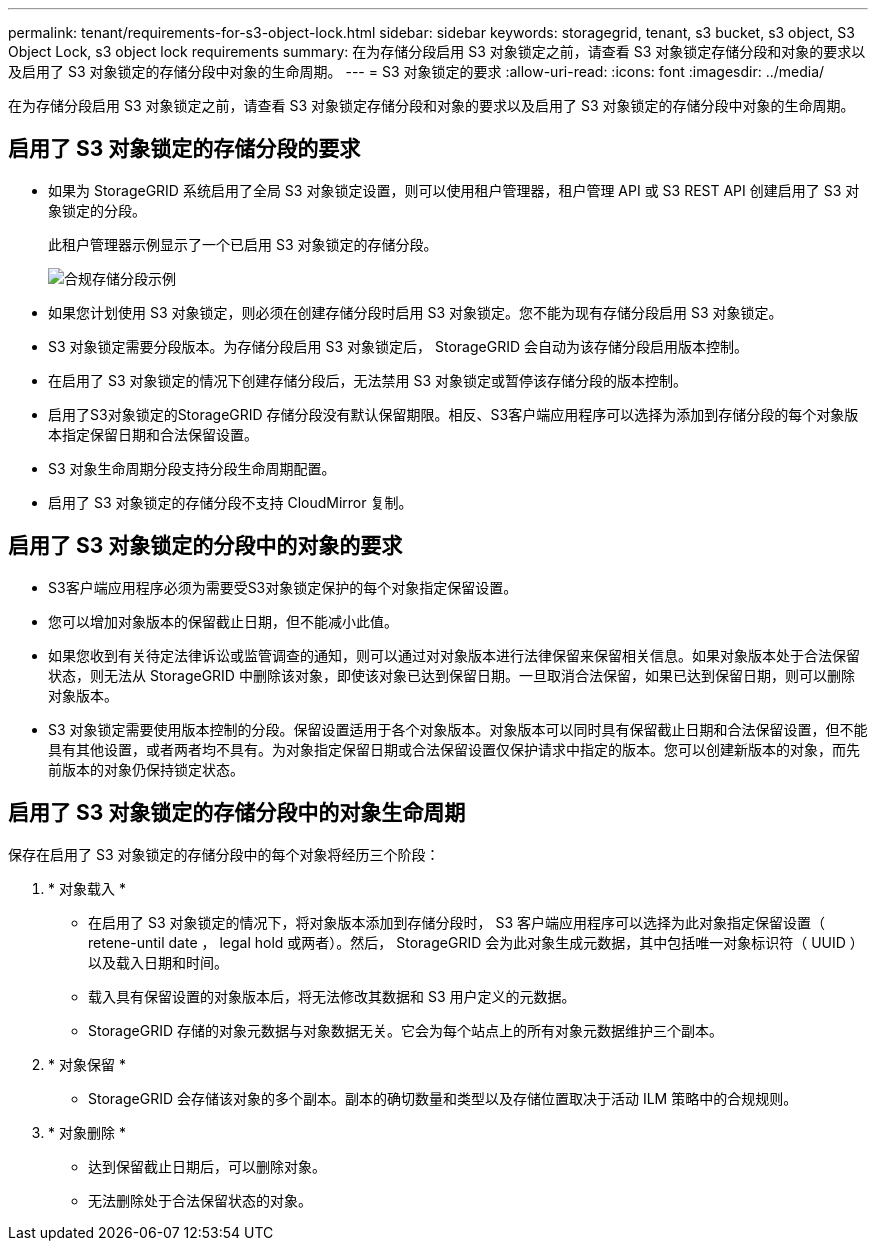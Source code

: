 ---
permalink: tenant/requirements-for-s3-object-lock.html 
sidebar: sidebar 
keywords: storagegrid, tenant, s3 bucket, s3 object, S3 Object Lock, s3 object lock requirements 
summary: 在为存储分段启用 S3 对象锁定之前，请查看 S3 对象锁定存储分段和对象的要求以及启用了 S3 对象锁定的存储分段中对象的生命周期。 
---
= S3 对象锁定的要求
:allow-uri-read: 
:icons: font
:imagesdir: ../media/


[role="lead"]
在为存储分段启用 S3 对象锁定之前，请查看 S3 对象锁定存储分段和对象的要求以及启用了 S3 对象锁定的存储分段中对象的生命周期。



== 启用了 S3 对象锁定的存储分段的要求

* 如果为 StorageGRID 系统启用了全局 S3 对象锁定设置，则可以使用租户管理器，租户管理 API 或 S3 REST API 创建启用了 S3 对象锁定的分段。
+
此租户管理器示例显示了一个已启用 S3 对象锁定的存储分段。

+
image::../media/compliant_bucket.png[合规存储分段示例]

* 如果您计划使用 S3 对象锁定，则必须在创建存储分段时启用 S3 对象锁定。您不能为现有存储分段启用 S3 对象锁定。
* S3 对象锁定需要分段版本。为存储分段启用 S3 对象锁定后， StorageGRID 会自动为该存储分段启用版本控制。
* 在启用了 S3 对象锁定的情况下创建存储分段后，无法禁用 S3 对象锁定或暂停该存储分段的版本控制。
* 启用了S3对象锁定的StorageGRID 存储分段没有默认保留期限。相反、S3客户端应用程序可以选择为添加到存储分段的每个对象版本指定保留日期和合法保留设置。
* S3 对象生命周期分段支持分段生命周期配置。
* 启用了 S3 对象锁定的存储分段不支持 CloudMirror 复制。




== 启用了 S3 对象锁定的分段中的对象的要求

* S3客户端应用程序必须为需要受S3对象锁定保护的每个对象指定保留设置。
* 您可以增加对象版本的保留截止日期，但不能减小此值。
* 如果您收到有关待定法律诉讼或监管调查的通知，则可以通过对对象版本进行法律保留来保留相关信息。如果对象版本处于合法保留状态，则无法从 StorageGRID 中删除该对象，即使该对象已达到保留日期。一旦取消合法保留，如果已达到保留日期，则可以删除对象版本。
* S3 对象锁定需要使用版本控制的分段。保留设置适用于各个对象版本。对象版本可以同时具有保留截止日期和合法保留设置，但不能具有其他设置，或者两者均不具有。为对象指定保留日期或合法保留设置仅保护请求中指定的版本。您可以创建新版本的对象，而先前版本的对象仍保持锁定状态。




== 启用了 S3 对象锁定的存储分段中的对象生命周期

保存在启用了 S3 对象锁定的存储分段中的每个对象将经历三个阶段：

. * 对象载入 *
+
** 在启用了 S3 对象锁定的情况下，将对象版本添加到存储分段时， S3 客户端应用程序可以选择为此对象指定保留设置（ retene-until date ， legal hold 或两者）。然后， StorageGRID 会为此对象生成元数据，其中包括唯一对象标识符（ UUID ）以及载入日期和时间。
** 载入具有保留设置的对象版本后，将无法修改其数据和 S3 用户定义的元数据。
** StorageGRID 存储的对象元数据与对象数据无关。它会为每个站点上的所有对象元数据维护三个副本。


. * 对象保留 *
+
** StorageGRID 会存储该对象的多个副本。副本的确切数量和类型以及存储位置取决于活动 ILM 策略中的合规规则。


. * 对象删除 *
+
** 达到保留截止日期后，可以删除对象。
** 无法删除处于合法保留状态的对象。



